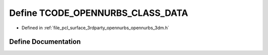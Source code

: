 .. _exhale_define_opennurbs__3dm_8h_1ac89c345d113127901274970229940e79:

Define TCODE_OPENNURBS_CLASS_DATA
=================================

- Defined in :ref:`file_pcl_surface_3rdparty_opennurbs_opennurbs_3dm.h`


Define Documentation
--------------------


.. doxygendefine:: TCODE_OPENNURBS_CLASS_DATA
